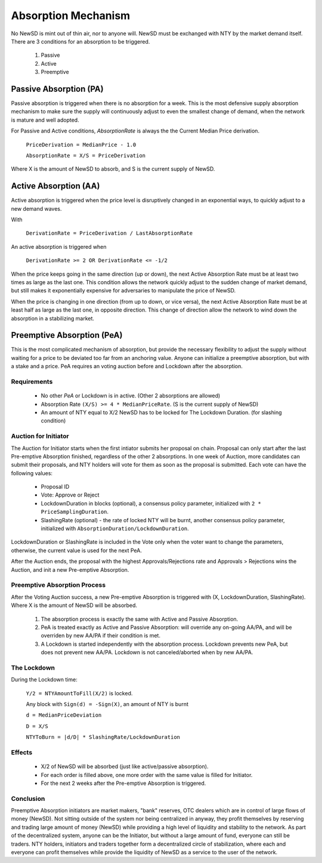 Absorption Mechanism
********************************************************************************

No NewSD is mint out of thin air, nor to anyone will. NewSD must be exchanged with NTY by the market demand itself. There are 3 conditions for an absorption to be triggered.

    #. Passive
    #. Active
    #. Preemptive

Passive Absorption (PA)
================================================================================

Passive absorption is triggered when there is no absorption for a week. This is the most defensive supply absorption mechanism to make sure the supply will continuously adjust to even the smallest change of demand, when the network is mature and well adopted.

For Passive and Active conditions, *AbsorptionRate* is always the the Current Median Price derivation.

    ``PriceDerivation = MedianPrice - 1.0``

    ``AbsorptionRate = X/S = PriceDerivation``

Where X is the amount of NewSD to absorb, and S is the current supply of NewSD.

Active Absorption (AA)
================================================================================

Active absorption is triggered when the price level is disruptively changed in an exponential ways, to quickly adjust to a new demand waves.

With

    ``DerivationRate = PriceDerivation / LastAbsorptionRate``

An active absorption is triggered when

    ``DerivationRate >= 2 OR DerivationRate <= -1/2``

When the price keeps going in the same direction (up or down), the next Active Absorption Rate must be at least two times as large as the last one. This condition allows the network quickly adjust to the sudden change of market demand, but still makes it exponentially expensive for adversaries to manipulate the price of NewSD.

When the price is changing in one direction (from up to down, or vice versa), the next Active Absorption Rate must be at least half as large as the last one, in opposite direction. This change of direction allow the network to wind down the absorption in a stabilizing market.

..  image:: /img/NewSD-Absorption.png

Preemptive Absorption (PeA)
================================================================================

This is the most complicated mechanism of absorption, but provide the necessary flexibility to adjust the supply without waiting for a price to be deviated too far from an anchoring value. Anyone can initialize a preemptive absorption, but with a stake and a price. PeA requires an voting auction before and Lockdown after the absorption.

Requirements
--------------------------------------------------------------------------------

    * No other *PeA* or Lockdown is in active. (Other 2 absorptions are allowed)
    * Absorption Rate ``(X/S) >= 4 * MedianPriceRate``. (S is the current supply of NewSD)
    * An amount of NTY equal to X/2 NewSD has to be locked for The Lockdown Duration. (for slashing condition)

Auction for Initiator
--------------------------------------------------------------------------------

The Auction for Initiator starts when the first intiator submits her proposal on chain. Proposal can only start after the last Pre-emptive Absorption finished, regardless of the other 2 absorptions. In one week of Auction, more candidates can submit their proposals, and NTY holders will vote for them as soon as the proposal is submitted. Each vote can have the following values:

    * Proposal ID
    * Vote: Approve or Reject
    * LockdownDuration in blocks (optional), a consensus policy parameter, initialized with ``2 * PriceSamplingDuration``.
    * SlashingRate (optional) - the rate of locked NTY will be burnt, another consensus policy parameter, initialized with ``AbsorptionDuration/LockdownDuration``.

LockdownDuration or SlashingRate is included in the Vote only when the voter want to change the parameters, otherwise, the current value is used for the next PeA.

After the Auction ends, the proposal with the highest Approvals/Rejections rate and Approvals > Rejections wins the Auction, and init a new Pre-emptive Absorption.

Preemptive Absorption Process
--------------------------------------------------------------------------------

After the Voting Auction success, a new Pre-emptive Absorption is triggered with (X, LockdownDuration, SlashingRate). Where X is the amount of NewSD will be absorbed.

    1. The absorption process is exactly the same with Active and Passive Absorption.
    2. PeA is treated exactly as Active and Passive Absorption: will override any on-going AA/PA, and will be overriden by new AA/PA if their condition is met.
    3. A Lockdown is started independently with the absorption process. Lockdown prevents new PeA, but does not prevent new AA/PA. Lockdown is not canceled/aborted when by new AA/PA.

The Lockdown
--------------------------------------------------------------------------------

During the Lockdown time:

    ``Y/2 = NTYAmountToFill(X/2)`` is locked.

    Any block with ``Sign(d) = -Sign(X)``, an amount of NTY is burnt

    ``d = MedianPriceDeviation``

    ``D = X/S``

    ``NTYToBurn = |d/D| * SlashingRate/LockdownDuration``

Effects
--------------------------------------------------------------------------------

    * X/2 of NewSD will be absorbed (just like active/passive absorption).
    * For each order is filled above, one more order with the same value is filled for Initiator.
    * For the next 2 weeks after the Pre-emptive Absorption is triggered.

Conclusion
--------------------------------------------------------------------------------

Preemptive Absorption initiators are market makers, "bank" reserves, OTC dealers which are in control of large flows of money (NewSD). Not sitting outside of the system nor being centralized in anyway, they profit themselves by reserving and trading large amount of money (NewSD) while providing a high level of liquidity and stability to the network. As part of the decentralized system, anyone can be the Initiator, but without a large amount of fund, everyone can still be traders. NTY holders, initiators and traders together form a decentralized circle of stabilization, where each and everyone can profit themselves while provide the liquidity of NewSD as a service to the user of the network.
